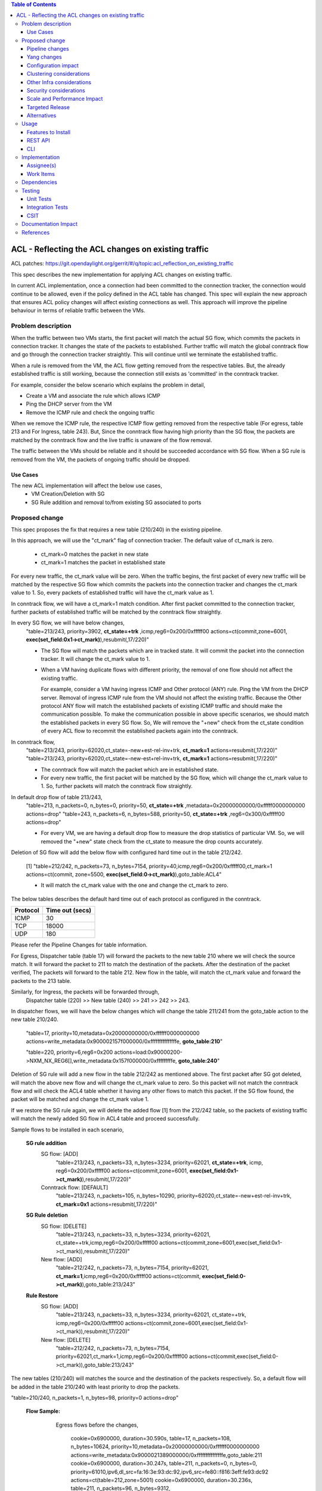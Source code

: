 .. contents:: Table of Contents
      :depth: 3

===========================================================
ACL - Reflecting the ACL changes on existing traffic
===========================================================
ACL patches:
https://git.opendaylight.org/gerrit/#/q/topic:acl_reflection_on_existing_traffic

This spec describes the new implementation for applying ACL changes on existing traffic.

In current ACL implementation, once a connection had been committed to the connection tracker, the connection would
continue to be allowed, even if the policy defined in the ACL table has changed. This spec will explain the new approach
that ensures ACL policy changes will affect existing connections as well. This approach will
improve the pipeline behaviour in terms of reliable traffic between the VMs.

Problem description
===================

When the traffic between two VMs starts, the first packet will match the actual SG flow, which commits the packets
in connection tracker. It changes the state of the packets to established. Further traffic will match
the global conntrack flow and go through the connection tracker straightly. This will continue until we terminate the
established traffic.

When a rule is removed from the VM, the ACL flow getting removed from the respective tables. But, the already
established traffic is still working, because the connection still exists as 'committed' in the conntrack tracker.

For example, consider the below scenario which explains the problem in detail,

- Create a VM and associate the rule which allows ICMP

- Ping the DHCP server from the VM

- Remove the ICMP rule and check the ongoing traffic

When we remove the ICMP rule, the respective ICMP flow getting removed from the respective
table (For egress, table 213 and For Ingress, table 243). But, Since the conntrack flow having high priority than
the SG flow, the packets are matched by the conntrack flow and the live traffic is unaware of the flow removal.

The traffic between the VMs should be reliable and it should be succeeded accordance with SG flow. When a SG rule is
removed from the VM, the packets of ongoing traffic should be dropped.

Use Cases
---------

The new ACL implementation will affect the below use cases,
   - VM Creation/Deletion with SG
   - SG Rule addition and removal to/from existing SG associated to ports

Proposed change
===============

This spec proposes the fix that requires a new table (210/240) in the existing pipeline.

In this approach, we will use the "ct_mark" flag of connection tracker. The default value of ct_mark is zero.

 - ct_mark=0 matches the packet in new state
 - ct_mark=1 matches the packet in established state

For every new traffic, the ct_mark value will be zero. When the traffic begins, the first packet of every
new traffic will be matched by the respective SG flow which commits the packets into the connection tracker and
changes the ct_mark value to 1. So, every packets of established traffic will have the ct_mark value as 1.

In conntrack flow, we will have a ct_mark=1 match condition. After first packet committed
to the connection tracker, further packets of established traffic will be matched by the conntrack flow straightly.

In every SG flow, we will have below changes,
  "table=213/243, priority=3902, **ct_state=+trk** ,icmp,reg6=0x200/0xfffff00 actions=ct(commit,zone=6001,
  **exec(set_field:0x1->ct_mark)**),resubmit(,17/220)"

  - The SG flow will match the packets which are in tracked state. It will commit
    the packet into the connection tracker. It will change the ct_mark value to 1.

  - When a VM having duplicate flows with different priority, the removal of one flow should not affect the
    existing traffic.

    For example, consider a VM having ingress ICMP and Other protocol (ANY) rule. Ping the VM from the DHCP server. Removal of ingress ICMP rule
    from the VM should not affect the existing traffic. Because the Other protocol ANY flow will match
    the established packets of existing ICMP traffic and should make the communication possible.
    To make the communication possible in above specific scenarios, we should match the established
    packets in every SG flow. So, We will remove the "+new" check from the ct_state condition of every ACL flow to
    recommit the established packets again into the conntrack.

In conntrack flow,
  "table=213/243, priority=62020,ct_state=-new+est-rel-inv+trk, **ct_mark=1** actions=resubmit(,17/220)"
  "table=213/243, priority=62020,ct_state=-new-est+rel-inv+trk, **ct_mark=1** actions=resubmit(,17/220)"

  - The conntrack flow will match the packet which are in established state.

  - For every new traffic, the first packet will be matched by the SG flow, which will change the ct_mark value to 1.
    So, further packets will match the conntrack flow straightly.

In default drop flow of table 213/243,
  "table=213, n_packets=0, n_bytes=0, priority=50, **ct_state=+trk** ,metadata=0x20000000000/0xfffff0000000000 actions=drop"
  "table=243, n_packets=6, n_bytes=588, priority=50, **ct_state=+trk** ,reg6=0x300/0xfffff00 actions=drop"

  - For every VM, we are having a default drop flow to measure the drop statistics of particular VM. So, we will removed
    the "+new" state check from the ct_state to measure the drop counts accurately.

Deletion of SG flow will add the below flow with configured hard time out in the table 212/242.

   [1] "table=212/242, n_packets=73, n_bytes=7154, priority=40,icmp,reg6=0x200/0xfffff00,ct_mark=1
   actions=ct(commit, zone=5500, **exec(set_field:0->ct_mark)**),goto_table:ACL4"

   - It will match the ct_mark value with the one and change the ct_mark to zero.

The below tables describes the default hard time out of each protocol as configured in the conntrack.

============   ==================
Protocol        Time out (secs)
============   ==================
 ICMP            30
 TCP             18000
 UDP             180
============   ==================

Please refer the Pipeline Changes for table information.

For Egress, Dispatcher table (table 17) will forward the packets to the new table 210 where we will check the source match.
It will forward the packet to 211 to match the destination of the packets. After the destination of the packet verified,
The packets will forward to the table 212. New flow in the table, will match the ct_mark value and forward
the packets to the 213 table.

Similarly, for Ingress, the packets will be forwarded through,
  Dispatcher table (220) >> New table (240) >> 241 >>  242 >> 243.

In dispatcher flows, we will have the below changes which will change the table 211/241 from the goto_table action to
the new table 210/240.

   "table=17, priority=10,metadata=0x20000000000/0xffffff0000000000 actions=write_metadata:0x900002157f000000/0xfffffffffffffffe, **goto_table:210**"

   "table=220, priority=6,reg6=0x200 actions=load:0x90000200->NXM_NX_REG6[],write_metadata:0x157f000000/0xfffffffffe, **goto_table:240**"

Deletion of SG rule will add a new flow in the table 212/242 as mentioned above. The first packet after SG got deleted,
will match the above new flow and will change the ct_mark value to zero. So this packet will not match the conntrack
flow and will check the ACL4 table whether it having any other flows to match this packet. If the SG flow found, the packet
will be matched and change the ct_mark value 1.

If we restore the SG rule again, we will delete the added flow [1] from the 212/242 table, so the packets of
existing traffic will match the newly added SG flow in ACL4 table and proceed successfully.

Sample flows to be installed in each scenario,

 **SG rule addition**
    SG flow: [ADD]
       "table=213/243, n_packets=33, n_bytes=3234, priority=62021, **ct_state=+trk**, icmp,
       reg6=0x200/0xfffff00 actions=ct(commit,zone=6001, **exec(set_field:0x1->ct_mark)**),resubmit(,17/220)"

    Conntrack flow: [DEFAULT]
       "table=213/243, n_packets=105, n_bytes=10290, priority=62020,ct_state=-new+est-rel-inv+trk, **ct_mark=0x1**
       actions=resubmit(,17/220)"

 **SG Rule deletion**
    SG flow: [DELETE]
       "table=213/243, n_packets=33, n_bytes=3234, priority=62021, ct_state=+trk,icmp,reg6=0x200/0xfffff00
       actions=ct(commit,zone=6001,exec(set_field:0x1->ct_mark)),resubmit(,17/220)"

    New flow: [ADD]
       "table=212/242, n_packets=73, n_bytes=7154, priority=62021, **ct_mark=1**,icmp,reg6=0x200/0xfffff00
       actions=ct(commit, **exec(set_field:0->ct_mark)**),goto_table:213/243"

 **Rule Restore**
    SG flow: [ADD]
       "table=213/243, n_packets=33, n_bytes=3234, priority=62021, ct_state=+trk, icmp,reg6=0x200/0xfffff00
       actions=ct(commit,zone=6001,exec(set_field:0x1->ct_mark)),resubmit(,17/220)"

    New flow: [DELETE]
       "table=212/242, n_packets=73, n_bytes=7154, priority=62021,ct_mark=1,icmp,reg6=0x200/0xfffff00
       actions=ct(commit,exec(set_field:0->ct_mark)),goto_table:213/243"

The new tables (210/240) will matches the source and the destination of the packets respectively. So, a default flow will be added in
the table 210/240 with least priority to drop the packets.

"table=210/240, n_packets=1, n_bytes=98, priority=0 actions=drop"

 **Flow Sample:**
    Egress flows before the changes,

      cookie=0x6900000, duration=30.590s, table=17, n_packets=108, n_bytes=10624, priority=10,metadata=0x20000000000/0xffffff0000000000 actions=write_metadata:0x9000021389000000/0xfffffffffffffffe,goto_table:211
      cookie=0x6900000, duration=30.247s, table=211, n_packets=0, n_bytes=0, priority=61010,ipv6,dl_src=fa:16:3e:93:dc:92,ipv6_src=fe80::f816:3eff:fe93:dc92 actions=ct(table=212,zone=5001)
      cookie=0x6900000, duration=30.236s, table=211, n_packets=96, n_bytes=9312, priority=61010,ip,dl_src=fa:16:3e:93:dc:92,nw_src=10.100.5.3 actions=ct(table=212,zone=5001)
      cookie=0x6900000, duration=486.527s, table=211, n_packets=2, n_bytes=180, priority=0 actions=drop
      cookie=0x6900000, duration=30.157s, table=212, n_packets=0, n_bytes=0, priority=50,ipv6,metadata=0x1389000000/0xffff000000,ipv6_dst=fe80::f816:3eff:fe93:dc92 actions=write_metadata:0x2/0xfffffe,goto_table:212
      cookie=0x6900000, duration=30.152s, table=212, n_packets=0, n_bytes=0, priority=50,ip,metadata=0x1389000000/0xffff000000,nw_dst=10.100.5.3 actions=write_metadata:0x2/0xfffffe,goto_table:212
      cookie=0x6900000, duration=486.527s, table=212, n_packets=96, n_bytes=9312, priority=0 actions=goto_table:212
      cookie=0x6900000, duration=486.056s, table=213, n_packets=80, n_bytes=8128, priority=62020,ct_state=-new+est-rel-inv+trk actions=resubmit(,17)
      cookie=0x6900000, duration=485.948s, table=213, n_packets=0, n_bytes=0, priority=62020,ct_state=-new-est+rel-inv+trk actions=resubmit(,17)
      cookie=0x6900001, duration=30.184s, table=213, n_packets=0, n_bytes=0, priority=62015,ct_state=+inv+trk,metadata=0x20000000000/0xfffff0000000000 actions=drop
      cookie=0x6900000, duration=30.177s, table=213, n_packets=16, n_bytes=1184, priority=1000,ct_state=+new+trk,ip,metadata=0x20000000000/0xfffff0000000000 actions=ct(commit,zone=5001),resubmit(,17)
      cookie=0x6900000, duration=30.168s, table=213, n_packets=0, n_bytes=0, priority=1001,ct_state=+new+trk,ipv6,metadata=0x20000000000/0xfffff0000000000 actions=ct(commit,zone=5001),resubmit(,17)
      cookie=0x6900001, duration=30.207s, table=213, n_packets=0, n_bytes=0, priority=50,ct_state=+new+trk,metadata=0x20000000000/0xfffff0000000000 actions=dro

   After the changes, flows will be,

      cookie=0x6900000, duration=30.590s, table=17, n_packets=108, n_bytes=10624, priority=10,metadata=0x20000000000/0xffffff0000000000 actions=write_metadata:0x9000021389000000/0xfffffffffffffffe,goto_table:210
      cookie=0x6900000, duration=30.247s, table=210, n_packets=0, n_bytes=0, priority=61010,ipv6,dl_src=fa:16:3e:93:dc:92,ipv6_src=fe80::f816:3eff:fe93:dc92 actions=ct(table=211,zone=5001)
      cookie=0x6900000, duration=30.236s, table=210, n_packets=96, n_bytes=9312, priority=61010,ip,dl_src=fa:16:3e:93:dc:92,nw_src=10.100.5.3 actions=ct(table=211,zone=5001)
      cookie=0x6900000, duration=486.527s, table=210, n_packets=2, n_bytes=180, priority=0 actions=drop
      cookie=0x6900000, duration=30.157s, table=211, n_packets=0, n_bytes=0, priority=50,ipv6,metadata=0x1389000000/0xffff000000,ipv6_dst=fe80::f816:3eff:fe93:dc92 actions=write_metadata:0x2/0xfffffe,goto_table:212
      cookie=0x6900000, duration=30.152s, table=211, n_packets=0, n_bytes=0, priority=50,ip,metadata=0x1389000000/0xffff000000,nw_dst=10.100.5.3 actions=write_metadata:0x2/0xfffffe,goto_table:212
      cookie=0x6900000, duration=486.527s, table=211, n_packets=96, n_bytes=9312, priority=0 actions=goto_table:212
      cookie=0x6900000, duration=486.527s, table=212, n_packets=96, n_bytes=9312, priority=0 actions=goto_table:213
      cookie=0x6900000, duration=486.056s, table=213, n_packets=80, n_bytes=8128, priority=62020,ct_state=-new+est-rel-inv+trk,ct_mark=0x1 actions=resubmit(,17)
      cookie=0x6900000, duration=485.948s, table=213, n_packets=0, n_bytes=0, priority=62020,ct_state=-new-est+rel-inv+trk,ct_mark=0x1 actions=resubmit(,17)
      cookie=0x6900001, duration=30.184s, table=213, n_packets=0, n_bytes=0, priority=62015,ct_state=+inv+trk,metadata=0x20000000000/0xfffff0000000000 actions=drop
      cookie=0x6900000, duration=30.177s, table=213, n_packets=16, n_bytes=1184, priority=1000,ct_state=+trk,ip,metadata=0x20000000000/0xfffff0000000000 actions=ct(commit,zone=5001,exec(set_field:0x1->ct_mark)),resubmit(,17)
      cookie=0x6900000, duration=30.168s, table=213, n_packets=0, n_bytes=0, priority=1001,ct_state=+new+trk,ipv6,metadata=0x20000000000/0xfffff0000000000 actions=ct(commit,zone=5001),resubmit(,17)
      cookie=0x6900001, duration=30.207s, table=213, n_packets=0, n_bytes=0, priority=50,ct_state=+trk,metadata=0x20000000000/0xfffff0000000000 actions=drop

   New flow will be installed in table 212 when we delete SG rule,
      "cookie=0x6900000, duration=30.177s, table=212, n_packets=16, n_bytes=1184, priority=1000,ct_state=+trk,ip,metadata=0x20000000000/0xfffff0000000000,ct_mark=1,idle_timeout=1800 actions=ct(commit,zone=5001,exec(set_field:0->ct_mark)),goto_table:213"

   Similarly, the ingress related flows will have the same changes as mentioned above.


Pipeline changes
----------------

The propose changes includes:
   - New tables 210 and 240
   - Re-purposed tables 211, 212, 241, 242

The propose will re-purpose the table 211 and 212 of egress, table 241 and 242 of ingress.

Currently, for egress, we are using the table 211 for source match and 212 for destination match.
In new propose, we will use the new table 210 for source match, table 211 for destination match and table 212 for new
flow installation when we delete the SG flow.

For Egress, the traffic will use the tables in following order,
   17 >> 210 >> 211 >> 212 >> 213.

Similarly, for ingress, currently we are using the table 241 for destination match and 242 for source match.
In new propose, we will use the new table 240 for destination match, table 241 for source match and table 242 for new
flow installation when we delete the SG flow.

For Ingress, the traffic will use the tables in following order,
   220 >> 240 >> 241 >> 242 >> 243


flow will be added in table 212/242, and the match condition of ACL4 flows will be modified as noted above in the proposed change:

==============  =======================================================   ============================================================================
Table             Match                                                    Action
==============  =======================================================   ============================================================================
Dispatcher         metadata=service_id:ACL                                  write_metadata:(elan_id=ELAN, service_id=NEXT), goto_table:210/240 (ACL1)
ACL1 (210/240)                                                              goto_table:ACL2
...
ACL2 (211/241)                                                              goto_table:ACL3
ACL3 (212/242)     ip,ct_mark=1,reg6=0x200/0xfffff00                       (set_field:0->ct_mark), goto_table:ACL4
ACL3 (212/242)                                                              goto_table:ACL4
ACL4 (213/243)     ct_state=-new+est-rel-inv+trk,ct_mark=0x1                resubmit(,DISPATCHER)
ACL4 (213/243)     ct_state=+trk,priority=3902,ip,reg6=0x200/0xfffff00      set_field:0x1>ct_mark, resubmit(,DISPATCHER)
ACL4 (213/243)     ct_state=+trk, reg6=0x200/0xfffff00                      drop
...
==============  =======================================================   ============================================================================

Yang changes
------------
The nicira-action.yang and the openflowplugin-extension-nicira-action.yang needs to be updated
with ct_mark action. The action structure shall be

::

  grouping ofj-nx-action-conntrack-grouping {
      container nx-action-conntrack {
          leaf flags {
              type uint16;
          }
          leaf zone-src {
              type uint32;
          }
          leaf conntrack-zone {
              type uint16;
          }
          leaf ct-mark{
              type uint32;
          }
          leaf recirc-table {
              type uint128;
          }
          leaf experimenter-id {
              type oft:experimenter-id;
          }
          list ct-actions{
              uses ofpact-actions;
          }
      }
   }

The nicira-match.yang and the openflowplugin-extension-nicira-match.yang needs to be updated
with the ct_mark match.

::

  grouping ofj-nxm-nx-match-ct-mark-grouping{
         container ct-mark-values {
            leaf ct-mark {
               type uint32;
            }
             leaf mask {
               type uint32;
            }
        }
    }

Configuration impact
---------------------
None.

Clustering considerations
-------------------------
None.

Other Infra considerations
--------------------------
None.

Security considerations
-----------------------
None.

Scale and Performance Impact
----------------------------
When we delete the SG rule from the VM, A new flow will be added in the flow table 212 to flip
the value of ct_mark of ongoing traffics. This flow will have a time out based on the protocol as mentioned in the
proposed changes section. The packets of ongoing traffic will be recommitted and will do the set filed of ct_mark until
the flow reaches the time out.

Targeted Release
-----------------
Carbon

Alternatives
------------
While deleting a SG flow from the flow table, we will add a DROP flow with the highest priority in the ACL4 table.
This DROP flow will drop the packets and it will stop the existing traffic. Similarly, when we restore the
same rule again, we will delete the DROP flow from the ACL4 table which will enable the existing traffic.

But this approach will be effective only if the VM do not have any duplicate flows. With the current ACL
implementation, if we associate two SGs which having similar set of SG rule, netvirt will install the two set of
flows with different priority for the same VM.

As per above approach, if we dissociate any one of SG from the VM, It will add the DROP flow in ACL4 table which
will stops the existing traffic irrespective of there is still another flow available in ACL4, to make the
traffic possible.

Usage
=====
Traffic between VMs will work accordance with the SG flow existence in the flow table.

Features to Install
-------------------
Install the ODL Karaf feature for NetVirt (no change):

- odl-netvirt-openstack

REST API
--------
None.

CLI
---
Refer to the Neutron CLI Reference [#]_ for the Neutron CLI command syntax for managing Security
Rules.

Implementation
==============

Assignee(s)
-----------
Who is implementing this feature? In case of multiple authors, designate a primary assignee and other
contributors.

Primary assignee:

-  VinothB <vinothb@hcl.com>
-  Balakrishnan Karuppasamy <balakrishnan.ka@hcl.com>

Other contributors:

-  ?


Work Items
----------
None

Dependencies
============
None.

Testing
=======

Unit Tests
----------

Integration Tests
-----------------

CSIT
----
We should add tests verifying ACL change reflection on existing traffic.
There should be at least:

* One security rule allowing ICMP traffic between VMs in the same SG.
* One positive test, checking ICMP connectivity works between two VMs using the same SG. Delete all the rules from
  the SG without disturbing the already established traffic. It should stop the traffic.
* One positive test, checking ICMP connectivity works between two VMs,one using the SG,
  configured with the ICMP rule, Delete and restore the ICMP rule immediately. This should stop and resume the ICMP traffic after
  restoring the ICMP rule.
  the SG without disturbing the already established traffic
* One negative test, checking ICMP connectivity between two VMs, one using the SG,
  configured with the ICMP and TCP rules above, and delete the TCP rule. This should not affect the ICMP traffic.

Documentation Impact
====================
None.

References
==========

.. [#] Neutron Security Groups http://docs.openstack.org/user-guide/cli-nova-configure-access-security-for-instances.html
